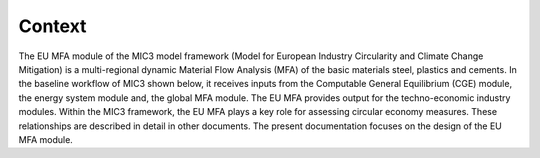 Context
------------------------------

The EU MFA module of the MIC3 model framework (Model for European Industry Circularity and Climate Change Mitigation) 
is a multi-regional dynamic Material Flow Analysis (MFA) of the basic materials steel, plastics and cements. 
In the baseline workflow of MIC3 shown below, it receives inputs from the Computable General Equilibrium (CGE) module, 
the energy system module and, the global MFA module. The EU MFA provides output for the techno-economic industry modules. 
Within the MIC3 framework, the EU MFA plays a key role for assessing circular economy measures. 
These relationships are described in detail in other documents. 
The present documentation focuses on the design of the EU MFA module.


